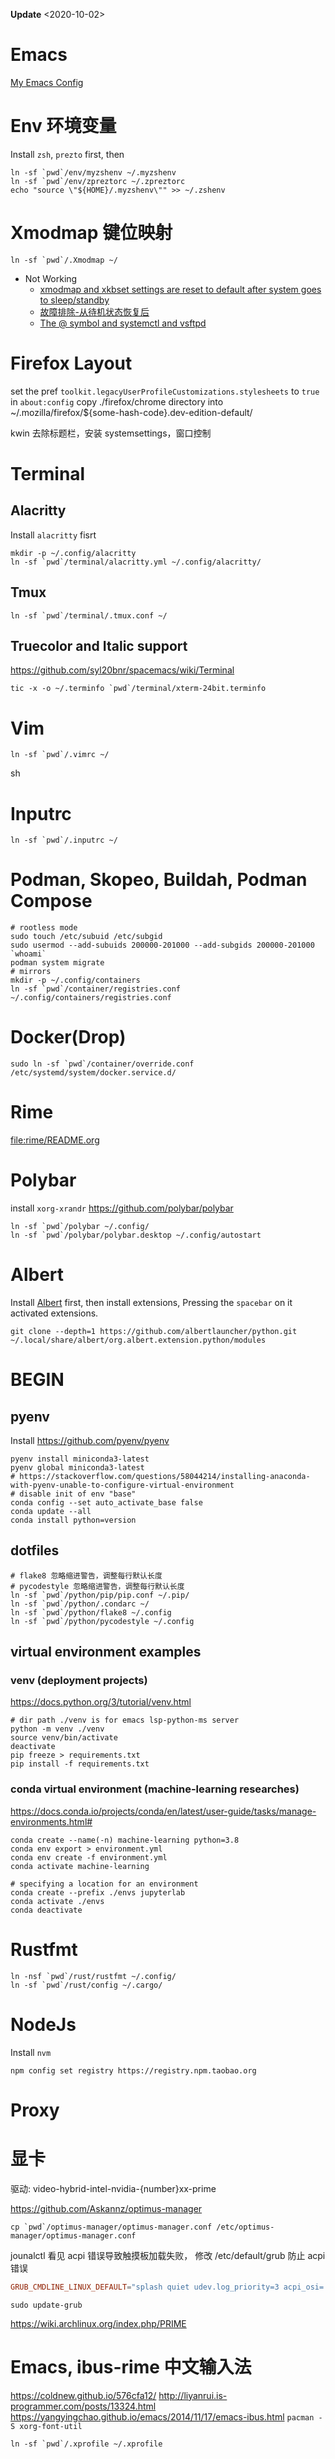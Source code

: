 #+STARTUP: showall
#+PROPERTY: header-args :results silent

*Update* <2020-10-02>

* Emacs
[[https://github.com/zsxh/emacs.d][My Emacs Config]]

* Env 环境变量
  Install =zsh=, =prezto= first, then
  #+BEGIN_SRC shell
    ln -sf `pwd`/env/myzshenv ~/.myzshenv
    ln -sf `pwd`/env/zpreztorc ~/.zpreztorc
    echo "source \"${HOME}/.myzshenv\"" >> ~/.zshenv
  #+END_SRC

* Xmodmap 键位映射
  #+BEGIN_SRC shell
    ln -sf `pwd`/.Xmodmap ~/
  #+END_SRC

  - Not Working
    - [[https://www.reddit.com/r/archlinux/comments/abfuov/xmodmap_and_xkbset_settings_are_reset_to_default/][xmodmap and xkbset settings are reset to default after system goes to sleep/standby]]
    - [[https://wiki.archlinux.org/index.php/Deepin_Desktop_Environment_(%E7%AE%80%E4%BD%93%E4%B8%AD%E6%96%87)#%E6%95%85%E9%9A%9C%E6%8E%92%E9%99%A4][故障排除-从待机状态恢复后]]
    - [[https://superuser.com/questions/393423/the-symbol-and-systemctl-and-vsftpd][The @ symbol and systemctl and vsftpd]]

* Firefox Layout
  set the pref ~toolkit.legacyUserProfileCustomizations.stylesheets~ to =true= in ~about:config~
  copy ./firefox/chrome directory into ~/.mozilla/firefox/${some-hash-code}.dev-edition-default/

  kwin 去除标题栏，安装 systemsettings，窗口控制

* Terminal
** Alacritty
  Install =alacritty= fisrt
  #+begin_src shell
    mkdir -p ~/.config/alacritty
    ln -sf `pwd`/terminal/alacritty.yml ~/.config/alacritty/
  #+end_src
** Tmux
  #+begin_src shell
    ln -sf `pwd`/terminal/.tmux.conf ~/
  #+end_src
** Truecolor and Italic support
   https://github.com/syl20bnr/spacemacs/wiki/Terminal
  #+begin_src shell
    tic -x -o ~/.terminfo `pwd`/terminal/xterm-24bit.terminfo
  #+end_src

* Vim
  #+BEGIN_SRC shell
    ln -sf `pwd`/.vimrc ~/
  #+END_SRC sh

* Inputrc
  #+BEGIN_SRC shell
    ln -sf `pwd`/.inputrc ~/
  #+END_SRC

* Podman, Skopeo, Buildah, Podman Compose
  #+begin_src shell
    # rootless mode
    sudo touch /etc/subuid /etc/subgid
    sudo usermod --add-subuids 200000-201000 --add-subgids 200000-201000 `whoami`
    podman system migrate
    # mirrors
    mkdir -p ~/.config/containers
    ln -sf `pwd`/container/registries.conf ~/.config/containers/registries.conf
  #+end_src

* Docker(Drop)
  #+BEGIN_SRC shell
    sudo ln -sf `pwd`/container/override.conf /etc/systemd/system/docker.service.d/
  #+END_SRC


* Rime
  file:rime/README.org

* Polybar
  install ~xorg-xrandr~
  https://github.com/polybar/polybar
  #+begin_src shell
    ln -sf `pwd`/polybar ~/.config/
    ln -sf `pwd`/polybar/polybar.desktop ~/.config/autostart
  #+end_src

* Albert
  Install [[https://github.com/albertlauncher/albert][Albert]] first, then install extensions, Pressing the =spacebar= on it activated extensions.
  #+begin_src shell
    git clone --depth=1 https://github.com/albertlauncher/python.git ~/.local/share/albert/org.albert.extension.python/modules
  #+end_src

* BEGIN
** pyenv
    Install https://github.com/pyenv/pyenv
    #+begin_src shell
      pyenv install miniconda3-latest
      pyenv global miniconda3-latest
      # https://stackoverflow.com/questions/58044214/installing-anaconda-with-pyenv-unable-to-configure-virtual-environment
      # disable init of env "base"
      conda config --set auto_activate_base false
      conda update --all
      conda install python=version
    #+end_src
** dotfiles
  #+begin_src shell
    # flake8 忽略缩进警告，调整每行默认长度
    # pycodestyle 忽略缩进警告，调整每行默认长度
    ln -sf `pwd`/python/pip/pip.conf ~/.pip/
    ln -sf `pwd`/python/.condarc ~/
    ln -sf `pwd`/python/flake8 ~/.config
    ln -sf `pwd`/python/pycodestyle ~/.config
  #+end_src
** virtual environment examples
*** venv (deployment projects)
    https://docs.python.org/3/tutorial/venv.html
    #+begin_src shell
      # dir path ./venv is for emacs lsp-python-ms server
      python -m venv ./venv
      source venv/bin/activate
      deactivate
      pip freeze > requirements.txt
      pip install -f requirements.txt
    #+end_src
*** conda virtual environment (machine-learning researches)
    https://docs.conda.io/projects/conda/en/latest/user-guide/tasks/manage-environments.html#
    #+begin_src shell
      conda create --name(-n) machine-learning python=3.8
      conda env export > environment.yml
      conda env create -f environment.yml
      conda activate machine-learning

      # specifying a location for an environment
      conda create --prefix ./envs jupyterlab
      conda activate ./envs
      conda deactivate
    #+end_src

* Rustfmt
  #+begin_src shell
    ln -nsf `pwd`/rust/rustfmt ~/.config/
    ln -sf `pwd`/rust/config ~/.cargo/
  #+end_src

* NodeJs
  Install ~nvm~
  #+begin_src shell
    npm config set registry https://registry.npm.taobao.org
  #+end_src

* Proxy

* 显卡

  驱动: video-hybrid-intel-nvidia-{number}xx-prime

  https://github.com/Askannz/optimus-manager

  #+begin_src shell
    cp `pwd`/optimus-manager/optimus-manager.conf /etc/optimus-manager/optimus-manager.conf
  #+end_src

  jounalctl 看见 acpi 错误导致触摸板加载失败，
  修改 /etc/default/grub  防止 acpi 错误

  #+BEGIN_SRC conf
    GRUB_CMDLINE_LINUX_DEFAULT="splash quiet udev.log_priority=3 acpi_osi=! acpi_osi='Windows 2009'"
  #+END_SRC

  =sudo update-grub=

  https://wiki.archlinux.org/index.php/PRIME

* Emacs, ibus-rime 中文输入法

  https://coldnew.github.io/576cfa12/
  http://liyanrui.is-programmer.com/posts/13324.html
  https://yangyingchao.github.io/emacs/2014/11/17/emacs-ibus.html
  ~pacman -S xorg-font-util~
  #+begin_src shell
    ln -sf `pwd`/.xprofile ~/.xprofile
  #+end_src

* Bluetooth

  install =pulseaudio-bluetooth, bluez-utils(providing the bluetoothctl)=

  #+begin_src example
  $ bluetoothctl
  > power on
  > ...
  > scan on
  > ..
  > pair 28:...
  > ...
  > connect 28:...
  #+end_src

  Pairing works, but connecting does not

  https://wiki.archlinux.org/index.php/Bluetooth_headset#Pairing_works,_but_connecting_does_not

  ~journalctl -xe~, you might see ~bluetoothd[5556]: a2dp-sink profile connect failed for 00:1D:43:6D:03:26: Protocol not available~,
  that may be due to the =pulseaudio-bluetooth= package not being installed.

* Xbox One Controller wireless

  https://wiki.archlinux.org/index.php/Gamepad#Xbox_Wireless_Controller_/_Xbox_One_Wireless_Controller

  要想 disable ertm 生效，之前需要先把之前的连接配置删掉(bluetoothctl -> remove ...)

* Tips
** A stop job is running for session c2 of user ...
   #+begin_src shell
     sudo systemctl edit systemd-timesyncd.service
   #+end_src

   #+begin_example
     [Service]
     TimeoutStopSec=1s
   #+end_example

   save as "systemd-timesyncd.service.d/override.conf" file

   https://www.reddit.com/r/archlinux/comments/4bawf7/a_stop_job_is_running_for_session_c2_of_user/

** Emacs 在 Kwin 下切换应用时 模糊/分辨率低

   https://www.reddit.com/r/kde/comments/g3pr44/emacs_icon_in_thumnail_view_task_switcher_is/fnulmgd?utm_source=share&utm_medium=web2x&context=3

   Right click the title bar, more, special application settings, appearance and fixes, app desktop launcher name, force, name of launcher file without extension.


